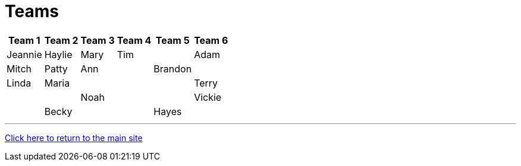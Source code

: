 = Teams

[%autowidth,stripes=even,]
|===
| Team 1 | Team 2 |Team 3 | Team 4 | Team 5 | Team 6


|Jeannie
|Haylie
|Mary
|Tim
|

|Adam
|Mitch
|Patty
|Ann
|

|Brandon
|
|Linda
|Maria
|

|
|
|Terry
|
|

|Noah
|
|
|Vickie
|

|Becky
|
|
|Hayes
|
|===

'''

link:../index.html[Click here to return to the main site]